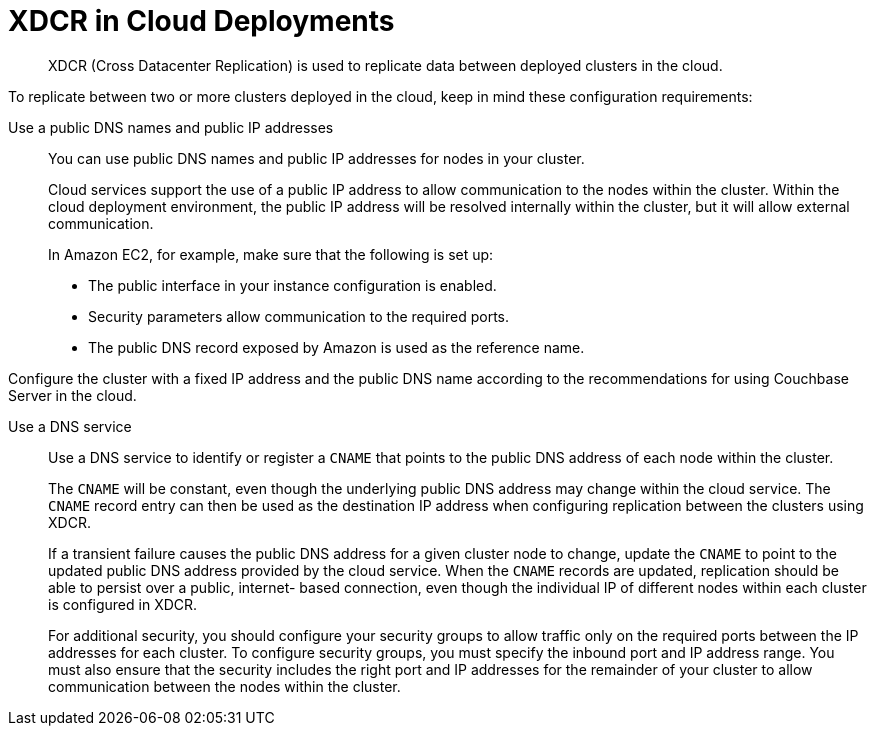 [#topic_agt_rpb_ys]
= XDCR in Cloud Deployments

[abstract]
XDCR (Cross Datacenter Replication) is used to replicate data between deployed clusters in the cloud.

To replicate between two or more clusters deployed in the cloud, keep in mind these configuration requirements:

Use a public DNS names and public IP addresses:: You can use public DNS names and public IP addresses for nodes in your cluster.
+
Cloud services support the use of a public IP address to allow communication to the nodes within the cluster.
Within the cloud deployment environment, the public IP address will be resolved internally within the cluster, but it will allow external communication.
+
In Amazon EC2, for example, make sure that the following is set up:

* The public interface in your instance configuration is enabled.
* Security parameters allow communication to the required ports.
* The public DNS record exposed by Amazon is used as the reference name.

Configure the cluster with a fixed IP address and the public DNS name according to the recommendations for using Couchbase Server in the cloud.

Use a DNS service:: Use a DNS service to identify or register a `CNAME` that points to the public DNS address of each node within the cluster.
+
The `CNAME` will be constant, even though the underlying public DNS address may change within the cloud service.
The `CNAME` record entry can then be used as the destination IP address when configuring replication between the clusters using XDCR.
+
If a transient failure causes the public DNS address for a given cluster node to change, update the `CNAME` to point to the updated public DNS address provided by the cloud service.
When the `CNAME` records are updated, replication should be able to persist over a public, internet- based connection, even though the individual IP of different nodes within each cluster is configured in XDCR.
+
For additional security, you should configure your security groups to allow traffic only on the required ports between the IP addresses for each cluster.
To configure security groups, you must specify the inbound port and IP address range.
You must also ensure that the security includes the right port and IP addresses for the remainder of your cluster to allow communication between the nodes within the cluster.
